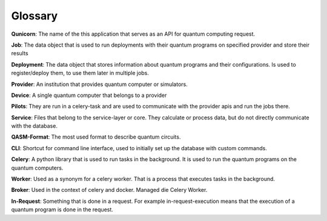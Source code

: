 Glossary
========

**Qunicorn**:
The name of the this application that serves as an API for quantum computing request.

**Job**:
The data object that is used to run deployments with their quantum programs on specified provider and store their results

**Deployment**:
The data object that stores information about quantum programs and their configurations.
Is used to register/deploy them, to use them later in multiple jobs.

**Provider**:
An institution that provides quantum computer or simulators.

**Device**:
A single quantum computer that belongs to a provider

**Pilots**:
They are run in a celery-task and are used to communicate with the provider apis and run the jobs there.

**Service**:
Files that belong to the service-layer or core. They calculate or process data, but do not directly communicate with the database.

**QASM-Format**:
The most used format to describe quantum circuits.

**CLI**: Shortcut for command line interface, used to initially set up the database with custom commands.

**Celery**:
A python library that is used to run tasks in the background. It is used to run the quantum programs on the quantum computers.

**Worker**:
Used as a synonym for a celery worker. That is a process that executes tasks in the background.

**Broker**:
Used in the context of celery and docker. Managed die Celery Worker.

**In-Request**:
Something that is done in a request. For example in-request-execution means that the execution of a quantum program is done in the request.

